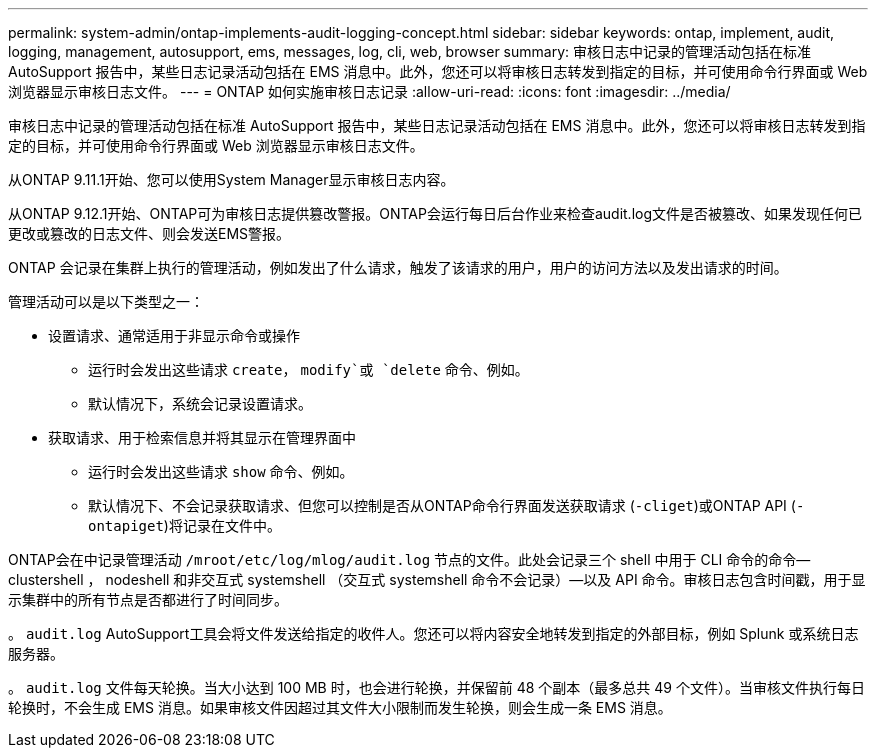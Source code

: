 ---
permalink: system-admin/ontap-implements-audit-logging-concept.html 
sidebar: sidebar 
keywords: ontap, implement, audit, logging, management, autosupport, ems, messages, log, cli, web, browser 
summary: 审核日志中记录的管理活动包括在标准 AutoSupport 报告中，某些日志记录活动包括在 EMS 消息中。此外，您还可以将审核日志转发到指定的目标，并可使用命令行界面或 Web 浏览器显示审核日志文件。 
---
= ONTAP 如何实施审核日志记录
:allow-uri-read: 
:icons: font
:imagesdir: ../media/


[role="lead"]
审核日志中记录的管理活动包括在标准 AutoSupport 报告中，某些日志记录活动包括在 EMS 消息中。此外，您还可以将审核日志转发到指定的目标，并可使用命令行界面或 Web 浏览器显示审核日志文件。

从ONTAP 9.11.1开始、您可以使用System Manager显示审核日志内容。

从ONTAP 9.12.1开始、ONTAP可为审核日志提供篡改警报。ONTAP会运行每日后台作业来检查audit.log文件是否被篡改、如果发现任何已更改或篡改的日志文件、则会发送EMS警报。

ONTAP 会记录在集群上执行的管理活动，例如发出了什么请求，触发了该请求的用户，用户的访问方法以及发出请求的时间。

管理活动可以是以下类型之一：

* 设置请求、通常适用于非显示命令或操作
+
** 运行时会发出这些请求 `create`， `modify`或 `delete` 命令、例如。
** 默认情况下，系统会记录设置请求。


* 获取请求、用于检索信息并将其显示在管理界面中
+
** 运行时会发出这些请求 `show` 命令、例如。
** 默认情况下、不会记录获取请求、但您可以控制是否从ONTAP命令行界面发送获取请求 (`-cliget`)或ONTAP API (`-ontapiget`)将记录在文件中。




ONTAP会在中记录管理活动 `/mroot/etc/log/mlog/audit.log` 节点的文件。此处会记录三个 shell 中用于 CLI 命令的命令— clustershell ， nodeshell 和非交互式 systemshell （交互式 systemshell 命令不会记录）—以及 API 命令。审核日志包含时间戳，用于显示集群中的所有节点是否都进行了时间同步。

。 `audit.log` AutoSupport工具会将文件发送给指定的收件人。您还可以将内容安全地转发到指定的外部目标，例如 Splunk 或系统日志服务器。

。 `audit.log` 文件每天轮换。当大小达到 100 MB 时，也会进行轮换，并保留前 48 个副本（最多总共 49 个文件）。当审核文件执行每日轮换时，不会生成 EMS 消息。如果审核文件因超过其文件大小限制而发生轮换，则会生成一条 EMS 消息。
